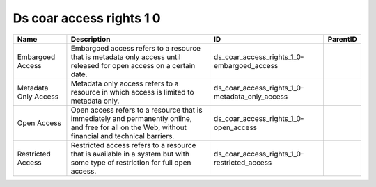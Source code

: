 .. _ds_coar_access_rights_1_0:

Ds coar access rights 1 0
=========================

.. table::
   :class: datatable

   ====================  ===================================================================================================================================================  ==============================================  ==========
   Name                  Description                                                                                                                                          ID                                              ParentID
   ====================  ===================================================================================================================================================  ==============================================  ==========
   Embargoed Access      Embargoed access refers to a resource that is metadata only access until released for open access on a certain date.                                 ds_coar_access_rights_1_0-embargoed_access
   Metadata Only Access  Metadata only access refers to a resource in which access is limited to metadata only.                                                               ds_coar_access_rights_1_0-metadata_only_access
   Open Access           Open access refers to a resource that is immediately and permanently online, and free for all on the Web, without financial and technical barriers.  ds_coar_access_rights_1_0-open_access
   Restricted Access     Restricted access refers to a resource that is available in a system but with some type of restriction for full open access.                         ds_coar_access_rights_1_0-restricted_access
   ====================  ===================================================================================================================================================  ==============================================  ==========
